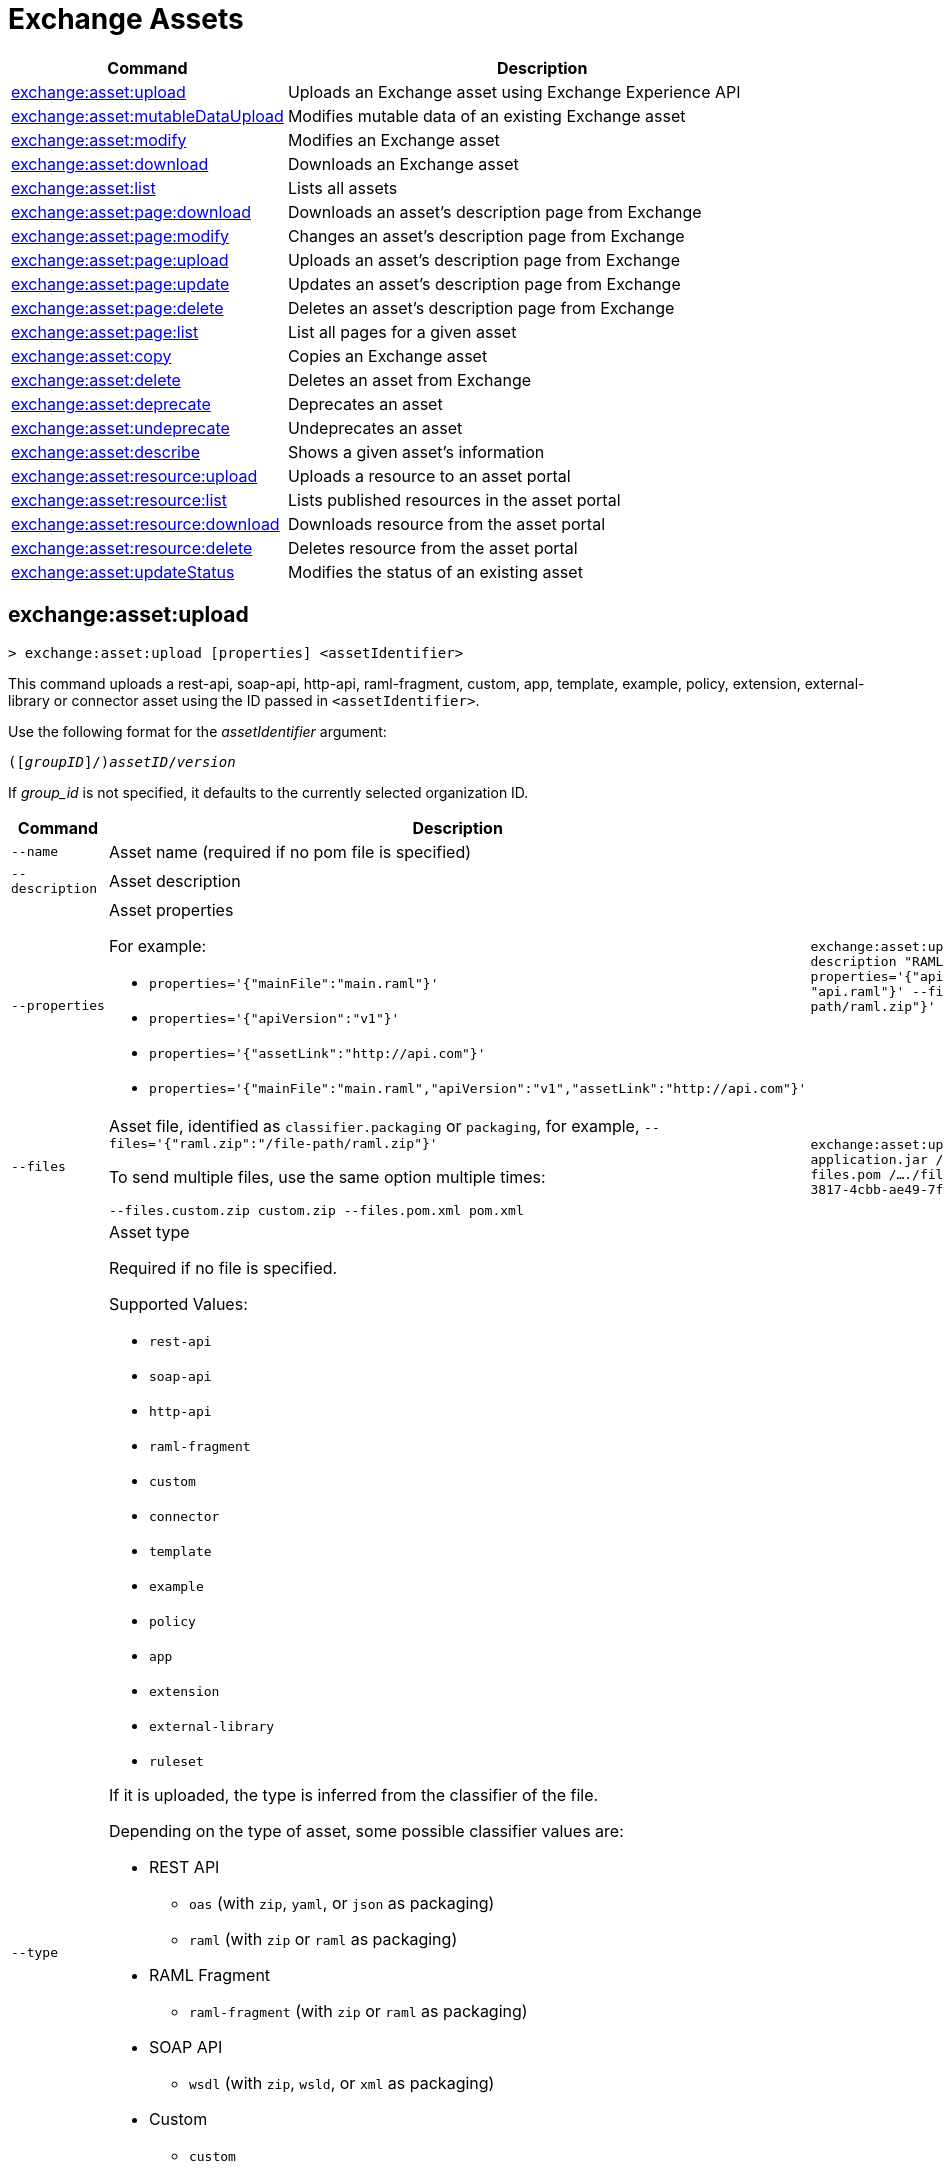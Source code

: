 = Exchange Assets

// tag::summary[]

[%header,cols="35a,65a"]
|===
|Command |Description
// |xref:exchange-assets.adoc#exchange-asset-upload[exchange:asset:upload] | Uploads an Exchange asset
|xref:exchange-assets.adoc#exchange-asset-upload[exchange:asset:upload] | Uploads an Exchange asset using Exchange Experience API
|xref:exchange-assets.adoc#exchange-asset-mutableDataUpload[exchange:asset:mutableDataUpload] | Modifies mutable data of an existing Exchange asset
|xref:exchange-assets.adoc#exchange-asset-modify[exchange:asset:modify] | Modifies an Exchange asset
|xref:exchange-assets.adoc#exchange-asset-download[exchange:asset:download] | Downloads an Exchange asset
|xref:exchange-assets.adoc#exchange-asset-list[exchange:asset:list] | Lists all assets
|xref:exchange-assets.adoc#exchange-asset-page-download[exchange:asset:page:download] | Downloads an asset's description page from Exchange
|xref:exchange-assets.adoc#exchange-asset-page-modify[exchange:asset:page:modify] | Changes an asset's description page from Exchange
|xref:exchange-assets.adoc#exchange-asset-page-upload[exchange:asset:page:upload] | Uploads an asset's description page from Exchange
|xref:exchange-assets.adoc#exchange-asset-page-update[exchange:asset:page:update] | Updates an asset's description page from Exchange
|xref:exchange-assets.adoc#exchange-asset-page-delete[exchange:asset:page:delete] | Deletes an asset's description page from Exchange
|xref:exchange-assets.adoc#exchange-asset-page-list[exchange:asset:page:list] | List all pages for a given asset
|xref:exchange-assets.adoc#exchange-asset-copy[exchange:asset:copy] | Copies an Exchange asset
|xref:exchange-assets.adoc#exchange-asset-delete[exchange:asset:delete] | Deletes an asset from Exchange
|xref:exchange-assets.adoc#exchange-asset-deprecate[exchange:asset:deprecate] | Deprecates an asset
|xref:exchange-assets.adoc#exchange-asset-undeprecate[exchange:asset:undeprecate] | Undeprecates an asset
|xref:exchange-assets.adoc#exchange-asset-describe[exchange:asset:describe] | Shows a given asset's information
|xref:exchange-assets.adoc#exchange-asset-resource-upload[exchange:asset:resource:upload] | Uploads a resource to an asset portal
|xref:exchange-assets.adoc#exchange-asset-resource-list[exchange:asset:resource:list] | Lists published resources in the asset portal
|xref:exchange-assets.adoc#exchange-asset-resource-download[exchange:asset:resource:download] | Downloads resource from the asset portal
|xref:exchange-assets.adoc#exchange-asset-resource-delete[exchange:asset:resource:delete] | Deletes resource from the asset portal
|xref:exchange-assets.adoc#exchange-asset-updateStatus[exchange:asset:updateStatus] | Modifies the status of an existing asset
|===

// end::summary[]

// tag::commands[]

// == exchange:asset:upload

// ----
// > exchange:asset:upload [options] <assetIdentifier> [filePath]
// ----

// This command uploads an OAS, RAML, WSDL, HTTP, or custom asset using the IDs passed in `<assetIdentifier>`. +
// If `<filePath>` points to a ZIP archive file, that archive must include an `exchange.json` file describing the asset. +
// Argument `assetIdentifier` should be formatted as follows: `<group_id>/<asset_id>/<version>`.

// Besides the default `--help` and `-o`/`--output` options, this command also accepts:

// [%header,cols="30a,40a,30a"]
// |===
// | Command | Description |  Example
// | `--apiVersion` | Asset API version .4+<.<|
// `exchange:asset:upload --apiVersion 1.0 --name testProject --classifier custom`

// `exchange:asset:upload --mainFile 'api.yml'`
// | `--name` |Asset name
// | `--mainFile` | Main file of the API asset
// | `--classifier` | Valid asset classifiers are `oas`, `raml`, `wsdl`, `http`, and `custom`.
// |===

[[exchange-asset-upload]]
== exchange:asset:upload

----
> exchange:asset:upload [properties] <assetIdentifier>
----

This command uploads a rest-api, soap-api, http-api, raml-fragment, custom, app, template, example, policy, extension, external-library or connector asset using the ID passed in `<assetIdentifier>`.

Use the following format for the _assetIdentifier_ argument:

`([_groupID_]/)_assetID_/_version_`

If _group_id_ is not specified, it defaults to the currently selected organization ID.

[%header,cols="40a,30a,30a"]
|===
| Command | Description |  Example
| `--name` | Asset name (required if no pom file is specified) .3+|
`exchange:asset:uploadv2 --name "Raml Asset" --description "RAML"  --properties='{"apiVersion":"v1", "mainFile": "api.raml"}' --files='{"raml.zip":"​/file-path/raml.zip"}'`
| `--description` | Asset description 
| `--properties` | Asset properties 

For example:

* `properties='{"mainFile":"main.raml"}'`
* `properties='{"apiVersion":"v1"}'`
* `properties='{"assetLink":"\http://api.com"}'`
* `properties='{"mainFile":"main.raml","apiVersion":"v1","assetLink":"\http://api.com"}'`

| `--files` | Asset file, identified as `classifier.packaging` or `packaging`, for example, `--files='{"raml.zip":"​/file-path/raml.zip"}'`

To send multiple files, use the same option multiple times:

`--files.custom.zip custom.zip --files.pom.xml pom.xml` | `exchange:asset:uploadv2 --files.mule-application.jar /..../file-path/mule-app.jar --files.pom /..../file-path/mule-app.pom fa7b266c-3817-4cbb-ae49-7f3cc6c8cd9e/my-mule-app/1.0.0`
| `--type` | Asset type

Required if no file is specified.

Supported Values:

* `rest-api`
* `soap-api`
* `http-api`
* `raml-fragment`
* `custom`
* `connector`
* `template`
* `example`
* `policy`
* `app`
* `extension`
* `external-library`
* `ruleset`

If it is uploaded, the type is inferred from the classifier of the file.

Depending on the type of asset, some possible classifier values are:

* REST API
** `oas`  (with `zip`, `yaml`, or `json` as packaging)
** `raml` (with `zip` or `raml` as packaging)
* RAML Fragment
** `raml-fragment` (with `zip` or `raml` as packaging)
* SOAP API
** `wsdl` (with `zip`, `wsld`, or `xml` as packaging)
* Custom
** `custom`
* Application
** `mule-application` (with `jar` as packaging)
* Policy
** `mule-policy` (with `jar` as packaging) + `policy-definition` (with `yaml` as packaging)
* Example
** `mule-application-example` (with `jar` as packaging)
* Template
** `mule-application-template` (with `jar` as packaging)
* Extension
** `mule-plugin` (with `jar` as packaging)
* Connector
** `studio-plugin` (with `zip` as packaging) + file with no classifier and packaging `jar`
* External Library
** `external-library` (with `jar` as packaging) |

| `--categories` | Categories |

`categories.someKey value`

`categories.anotherKey anotherValue`

| `--fields` | Fields |

`fields.someKey value`

`fields.anotherKey anotherValue`

| `--keywords` | Keywords (comma-separated) |


`raml,rest-api,someKeyword`

| `--tags` | Tags (comma-separated)|


`api,tag1,tag2`

| `--dependencies` | Asset dependencies (comma-separated) |

`groupID:assetID:version,groupID2:assetID:version`

| `--status` | Asset status

Supported Values:

* `development`
* `published`

Default value:

* `published` |

`development` |

|===

[[exchange-asset-mutableDataUpload]]
== exchange:asset:mutableDataUpload

----
> exchange:asset:mutableDataUpload [properties] <assetIdentifier>
----

This command modifies the mutable data of an already created asset, including tags, categories, fields, and documentation.

Use the following format for the _assetIdentifier_ argument:

`[_<groupID>_]/_<assetID>_/_<version>_`

If _group_id_ is not specified, it defaults to the currently selected organization ID.

[%header,cols="40a,30a,30a"]
|===
| Command | Description |  Example
| `--docs` | Documentation file. (Should specify the "zip" file path. Example: "--docs /.../file-path/docs.zip") |
`exchange:asset:mutableDataUpload --docs /Users/llucas/Desktop/examples/docs.zip --tags "tag1,tag2" --categories.beach sun --fields.central park fa7b266c-3817-4cbb-ae49-7f3cc6c8cd9e/asset-id/1.0.0`

| `--categories` | Categories |

`categories.someKey value`

`categories.anotherKey anotherValue`

| `--fields` | Fields |

`fields.someKey value`

`fields.anotherKey anotherValue`

| `--tags` | Tags (comma-separated)|

`api,tag1,tag2`

|===

[[exchange-asset-updateStatus]]
== exchange:asset:updateStatus

----
> exchange:asset:updateStatus [properties] <assetIdentifier>
----

This command modifies the status of an already created asset.

Use the following format for the _assetIdentifier_ argument:

`[_<groupID>_]/_<assetID>_/_<version>_`

If _group_id_ is not specified, it defaults to the currently selected organization ID.

[%header,cols="40a,30a,30a"]
|===
| Command | Description |  Example
| `--status` | Asset status

Supported Values:

* `published`
* `deprecated` |

`exchange:asset:updateStatus --status deprecated`

|===

Valid transitions are:

[%header,cols="30a,30a"]
|===
| From | To
| `development` | `published`
| `published` | `deprecated`
| `deprecated` | `published`
|===

Note that the `published` state corresponds to the `stable` state

[[exchange-asset-modify]]
== exchange:asset:modify

----
> exchange:asset:modify [options] <assetIdentifier>
----

This command modifies the Exchange asset identified with `<assetIdentifier>`. +
Argument `assetIdentifier` should be formatted as follows: `([group_id]/)<asset_id>/<version>`. +
If `group_id` is not specified, it defaults to the currently selected Organization ID.

Besides the default `--help` option, this command also accepts:

[%header,cols="30a,40a,30a"]
|===
|Command | Description |  Example
|`--name` | New asset name .2+<.<| `exchange:asset:modify --name newName --tags test,sample`
|`--tags` | Comma-separated tags for the asset
|===

[[exchange-asset-download]]
== exchange:asset:download

----
> exchange:asset:download [options] <assetIdentifier> <directory>
----

This command downloads the Exchange asset identified with `<assetIdentifier>` to the directory passed in `<directory>`. +
Argument `assetIdentifier` should be formatted as follows: `([group_id]/)<asset_id>/<version>`. +
If `group_id` is not specified, it defaults to the currently selected Organization ID.

This command accepts only the default option `--help`.

[[exchange-asset-list]]
== exchange:asset:list

----
> exchange:asset:list [options] [searchText]
----

This command lists all assets in Exchange.

[TIP]
You can specify keywords in searchText to limit results to APIs containing those specific keywords.

Besides the default `--help` option, this command also accepts:

[%header,cols="30a,40a,30a"]
|===
|Command | Description |  Example
|`--limit` | Number of results to retrieve | `exchange:asset:list --limit 2`
|`--offset` | Offsets the number of APIs passed | `exchange:asset:list --offset 3`
|`--sort` | Sorts the results in the field name passed | `exchange:asset:list --sort "Latest Version"`
|`--organizationId` | Filters by organization id | `exchange:asset:list --organizationId a12b3c45-de6f-789g-hi01-j2klm3nop4q5`
| `--output` | Specifies the response format. | `exchange:asset:list --output json`

|===

[[exchange-asset-page-download]]
== exchange:asset:page:download

----
> exchange:asset:page:download [options] <assetIdentifier> <directory> [pageName]
----

This command downloads the description page specified in `<pageName>` for the Exchange asset identified with `<assetIdentifier>` to the directory passed in `<directory>`. +
If [pageName] is not specified, this command downloads all pages.

[NOTE]
This command only supports published pages.

Argument `assetIdentifier` should be formatted as follows: `([group_id]/)<asset_id>/<version>`. +
If `group_id` is not specified, it defaults to the currently selected Organization ID. +
The description page in downloaded in Markdown format. When `name` is not specified, all pages are downloaded.

This command accepts only the default option `--help`.

[[exchange-asset-page-modify]]
== exchange:asset:page:modify

----
> exchange:asset:page:modify [options] <assetIdentifier> <pageName>
----

This command modifies the description page specified in `<pageName>`, for the Exchange asset identified with `<assetIdentifier>`.

[NOTE]
This command only supports published pages.

Argument `assetIdentifier` should be formatted as follows: `([group_id]/)<asset_id>/<version>`. +
If `group_id` is not specified, it defaults to the currently selected Organization ID. +
Besides the default `--help` option, this command also accepts the `--name` option to set a new asset page name.

[[exchange-asset-page-upload]]
== exchange:asset:page:upload

----
> exchange:asset:page:upload [options] <assetIdentifier> <pageName> <mdPath>
----

This command uploads an asset description page from the path passed in `<mdPath>` using the name specified in `<pageName>` to the Exchange asset identified with `<assetIdentifier>`. +
Naming the page "home" makes the uploaded page the main description page for the Exchange asset.

[CAUTION]
This command publishes all active drafts as part of the operation.

Argument `assetIdentifier` should be formatted as follows: `[group_id]/<asset_id>/<version>`. +
If `group_id` is not specified, it defaults to the currently selected Organization ID. +
This command accepts only the default option `--help`.

[[exchange-asset-page-update]]
== exchange:asset:page:update

----
> exchange:asset:page:update [options] <assetIdentifier> <pageName> <mdPath>
----

This command updates the content of an asset description page from the path passed in `<mdPath>` using the name specified in `<pageName>` to the Exchange asset identified with `<assetIdentifier>`. +
Naming the page "home" makes the updated page the main description page for the Exchange asset.

[CAUTION]
This command publishes all active drafts as part of the operation.

Argument `assetIdentifier` should be formatted as follows: `[group_id]/<asset_id>/<version>`. +
If `group_id` is not specified, it defaults to the currently selected Organization ID. +
This command accepts only the default option `--help`.

[[exchange-asset-page-delete]]
== exchange:asset:page:delete

----
> exchange:asset:page:delete [options] <assetIdentifier> <pageName>
----

This command deletes the description page specified in `<pageName>`, for the asset identified with `<assetIdentifier>`. +

[WARNING]
This command does not prompt twice before deleting. If you send a delete instruction, it does not ask for confirmation.

[NOTE]
This command only supports published pages.

Argument `assetIdentifier` should be formatted as follows: `([group_id]/)<asset_id>/<version>`. +
If `group_id` is not specified, it defaults to the currently selected Organization ID. +
This command accepts only the default option `--help`.

[[exchange-asset-page-list]]
== exchange:asset:page:list

----
> exchange:asset:page:list <assetIdentifier>
----

This command lists all pages for the asset passed in `<assetIdentifier>`. +
Argument `assetIdentifier` should be formatted as follows: `([group_id]/)<asset_id>/<version>`. +
If `group_id` is not specified, it defaults to the currently selected Organization ID.

[NOTE]
This command only supports published pages.

This command has the `--output` option. Use the `--output` option to specify the response format. Supported values are `table` (default) and `json`

This command also accepts the default option `--help`.

[[exchange-asset-copy]]
== exchange:asset:copy

----
> exchange:asset:copy [options] <source> <target>
----

This command copies the Exchange asset from `<source>` to `<target>`. +
Arguments `<source>` and `<target>` should be formatted as follows: `([group_id]/)<asset_id>/<version>`. +
If `group_id` is not specified, it defaults to the currently selected Organization ID.

This command accepts the default options `--help`, `-f/--fields`, and also:

[%header,cols="30a,40a,30a"]
|===
| Command | Description |  Example
|`--targetOrganizationId` | Organization ID to copy asset into | `exchange:asset:copy --targetOrganizationId organization_id source_group_id/source_asset_id/source_version target_group_id/target_asset_id/target_version`
|===

[[exchange-asset-delete]]
== exchange:asset:delete

----
> exchange:asset:delete [options] <assetIdentifier>
----

This command deletes the Exchange asset passed in `<assetIdentifier>`.

[WARNING]
This command does not prompt twice before deleting. If you send a delete instruction, it does not ask for confirmation.

Argument `assetIdentifier` should be formatted as follows: `([group_id]/)<asset_id>/<version>`. +
If `group_id` is not specified, it defaults to the currently selected Organization ID. +
This command accepts only the default option `--help`.

[[exchange-asset-deprecate]]
== exchange:asset:deprecate

----
> exchange:asset:deprecate <assetIdentifier>
----

This command deprecates the asset passed in `<assetIdentifier>`.

Argument `assetIdentifier` should be formatted as follows: `([group_id]/)<asset_id>/<version>`. +
If `group_id` is not specified, it defaults to the currently selected Organization ID.

This command accepts only the default option `--help`.

[[exchange-asset-undeprecate]]
== exchange:asset:undeprecate

----
> exchange:asset:undeprecate <assetIdentifier>
----

This command undeprecates the asset passed in `<assetIdentifier>`.

Argument `assetIdentifier` should be formatted as follows: `([group_id]/)<asset_id>/<version>`. +
If `group_id` is not specified, it defaults to the currently selected Organization ID.

This command accepts only the default option `--help`.

[[exchange-asset-describe]]
== exchange:asset:describe

----
> exchange:asset:describe <assetIdentifier>
----

This command describes the asset passed in `<assetIdentifier>`.

Argument `assetIdentifier` should be formatted as follows: `([group_id]/)<asset_id>/<version>`. +
If `group_id` is not specified, it defaults to the currently selected Organization ID.

This command has the `--output` option. Use the `--output` option to specify the response format. Supported values are `table` (default) and `json`

This command also accepts the default option`--help`.

[[exchange-asset-resource-upload]]
== exchange:asset:resource:upload

----
> exchange:asset:resource:upload [options] <assetIdentifier> <filepath>
----

This command uploads the resource specified in `<filepath>` to a page in the asset portal described in `<assetIdentifier>`.

You can use this command for any page of your `<assetIdentifier>` asset.

Supported file extensions for `<filepath>` are: `jpeg`, `jpg`, `jpe`, `gif`, `bmp`, `png`, `webp`, `ico`, `svg`, `tiff`, `tif`.

The argument `assetIdentifier` should be formatted as follows: `[group_id]/<asset_id>/<version>`. +
If `group_id` is not specified, it defaults to the currently selected Organization ID.

The successful output command will be a markdown codesnippet.

This command accepts only the default option `--help`.

[[exchange-asset-resource-list]]
== exchange:asset:resource:list

----
> exchange:asset:resource:list [options] <assetIdentifier>
----

This command lists the resources in the asset portal of the asset specified in `<assetIdentifier>`.

Argument `assetIdentifier` should be formatted as follows: `[group_id]/<asset_id>/<version>`. +
If `group_id` is not specified, it defaults to the currently selected Organization ID.

[NOTE]
This command lists published resources by default. +
You can use the `--draft` option to list draft resources from the asset portal.

This command accepts the `--draft` option to list non-published resources in the asset portal.

This command has the `--output` option. Use the `--output` option to specify the response format. Supported values are `table` (default) and `json`

This command also accepts the default option `--help`.


[[exchange-asset-resource-download]]
== exchange:asset:resource:download

----
> exchange:asset:resource:download [options] <assetIdentifier> <resourcePath> <filePath>
----

This command downloads the published resource specified in `<resourcePath>` from the asset portal of the asset specified in `<assetIdentifier>` to the file specified in `<filePath>`.

Argument `assetIdentifier` should be formatted as follows: `[group_id]/<asset_id>/<version>`. +
If `group_id` is not specified, it defaults to the currently selected Organization ID.

Argument `<resourcePath>` must be a published resource. +
You can list all published resources using the <<exchange:asset:resource:list,asset resource list>> command.

[NOTE]
This command only supports published resources.

This command accepts only the default option `--help`.

[[exchange-asset-resource-delete]]
== exchange:asset:resource:delete

----
> exchange:asset:resource:delete [options] <assetIdentifier> <resourcePath>
----

This command deletes the resource specified in `<resourcePath>` from the asset portal of the asset specified in `<assetIdentifier>` by publishing a new portal in which `resourcePath` has been deleted.

Argument `<assetIdentifier>` should be formatted as follows: `[group_id]/<asset_id>/<version>`. +
If `group_id` is not specified, it defaults to the currently selected Organization ID.

Argument `<resourcePath>` must be a published resource. +
You can list all published resources using the <<exchange:asset:resource:list,asset resource list>> command.

[CAUTION]
This command publishes all active drafts as part of the operation.

This command accepts only the default options: `--help`.

// end::commands[]
